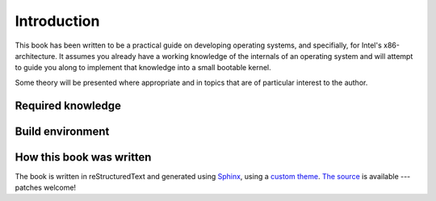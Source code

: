 Introduction
============

This book has been written to be a practical guide on developing operating
systems, and specifially, for Intel's x86-architecture. It assumes you already
have a working knowledge of the internals of an operating system and will
attempt to guide you along to implement that knowledge into a small bootable
kernel.

Some theory will be presented where appropriate and in topics that are of
particular interest to the author.

Required knowledge
------------------

Build environment
-----------------

How this book was written
-------------------------

The book is written in reStructuredText and generated using `Sphinx`_, using a
`custom theme`_. `The source`_ is available --- patches welcome!

.. _Sphinx: http://sphinx-doc.org/
.. _custom theme: https://github.com/sjkingo/osbook/tree/master/book/minimal_theme
.. _The source: https://github.com/sjkingo/osbook
